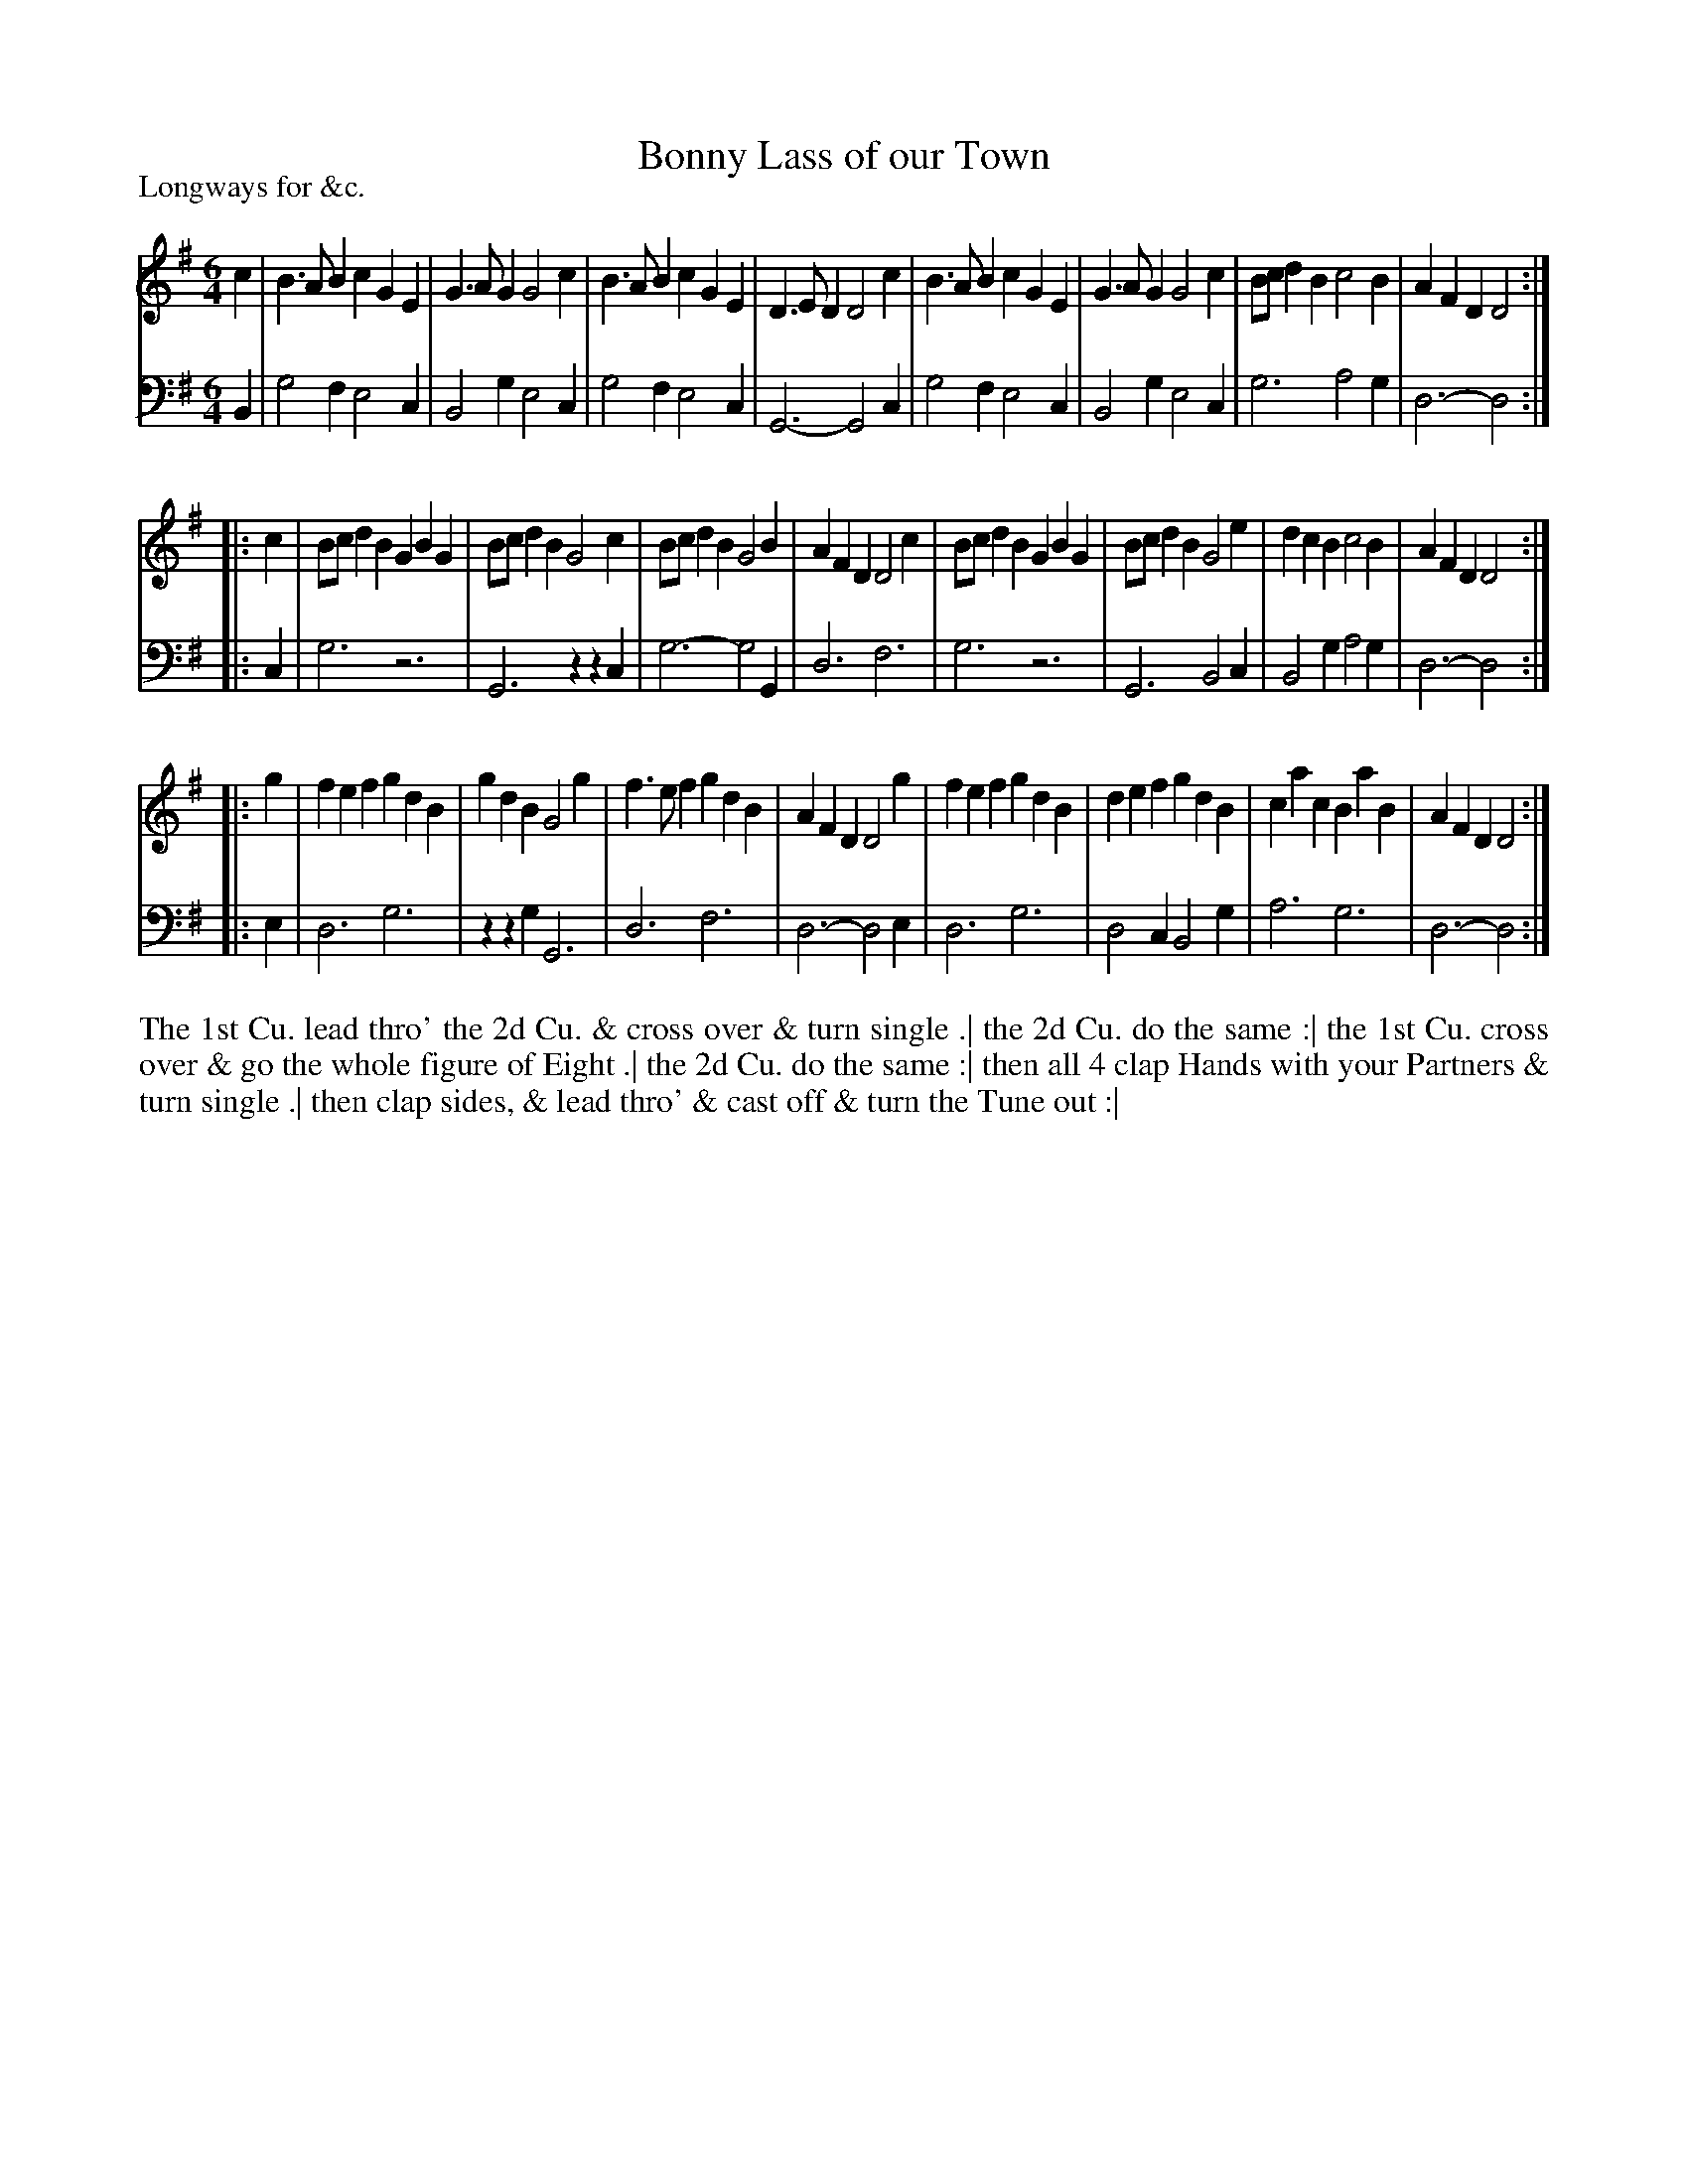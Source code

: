 X: 1067
T: Bonny Lass of our Town
P: Longways for &c.
R: jig
B: "Caledonian Country Dances" printed by John Walsh for John Johnson, London
S: http://imslp.org/wiki/Caledonian_Country_Dances_with_a_Thorough_Bass_(Various)
Z: 2013 John Chambers <jc:trillian.mit.edu>
N: The first note in the bass line is almost certainly wrong.
M: 6/4
L: 1/4
K: G
% - - - - - - - - - - - - - - - - - - - - - - - - -
V: 1
c |\
B>AB cGE | G>AG G2c | B>AB   cGE | D>ED D2c |\
B>AB cGE | G>AG G2c | B/c/dB c2B | AFD  D2 :|
|: c |\
B/c/dB GBG | B/c/dB G2c | B/c/dB G2B | AFD D2c |\
B/c/dB GBG | B/c/dB G2e | dcB    c2B | AFD D2 :|
|: g |\
fef gdB | gdB G2g | f>ef gdB | AFD D2g |\
fef gdB | def gdB | cac  BaB | AFD D2 :|
% - - - - - - - - - - - - - - - - - - - - - - - - -
V: 2 clef=bass middle=d
B |\
g2f e2c | B2g e2c | g2f e2c | G3- G2c |\
g2f e2c | B2g e2c | g3  a2g | d3- d2 :|
|: c |\
g3 z3 | G3 zzc | g3- g2G | d3 f3 |\
g3 z3 | G3 B2c | B2g a2g | d3- d2 :|
|: e |\
d3 g3 | zzg G3 | d3 f3 | d3- d2e |\
d3 g3 | d2c B2g | a3 g3 | d3- d2 :|
% - - - - - - - - - - - - - - - - - - - - - - - - -
%%begintext align
The 1st Cu. lead thro' the 2d Cu. & cross over & turn single .|
the 2d Cu. do the same :|
the 1st Cu. cross over & go the whole figure of Eight .|
the 2d Cu. do the same :|
then all 4 clap Hands with your Partners & turn single .|
then clap sides, & lead thro' & cast off & turn the Tune out :|
%%endtext
